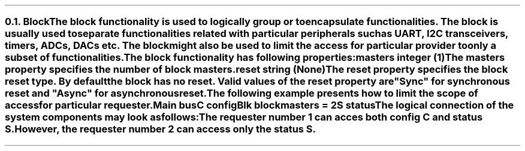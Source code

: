 .NH 2
.XN Block
.LP
The \fCblock\fR functionality is used to logically group or to encapsulate functionalities.
The \fCblock\fR is usually used to separate functionalities related with particular peripherals such as UART, I2C transceivers, timers, ADCs, DACs etc.
The block might also be used to limit the access for particular provider to only a subset of functionalities.
.LP
The \fCblock\fR functionality has following properties:
.IP "\f[CB]masters\f[CW] integer (1)\f[]" 0.2i
The \fCmasters\fR property specifies the number of \fCblock\fR masters.
.IP "\f[CB]reset\f[CW] string (None)\f[]"
The \fCreset\fR property specifies the \fCblock\fR reset type.
By default the \fCblock\fR has no reset.
Valid values of the \fCreset\fR property are \f[CI]"Sync"\fR for synchronous reset and \f[CI]"Async"\fR for asynchronous reset.
.LP
The following example presents how to limit the scope of access for particular requester.
.QP
\fCMain \f[CB]bus\fC
.br
	C \f[CB]config\fC
.br
	Blk \f[CB]block\fC
.br
		\f[CB]masters\fC = 2
.br
		S \f[CB]status\fC
.LP
The logical connection of the system components may look as follows:
.PS
scale = 1
c0 = 0
c1 = 1.55
c2 = 2.9
c3 = 4.3

r0 = 0
r1 = -0.7
r2 = -1.35
r3 = -2.2

R1: box "Requester 1" ht 0.3 wid 1 at (c0, r1)
M1: box "Master 1" ht 0.3 wid 1 at (c1, r1)
C1: box "Crossbar 1" ht 0.3 wid 1 at (c2, r1)
S1: box "Slave 1" "" "" "" ht 0.7 wid 0.8 at (c2, r0 + 0.05)
C: box "C" ht 0.3 wid 0.5 at (c2, r0)
C2: box "Crossbar 2" ht 0.3 wid 1 at (c3, r1)
S: box "S" ht 0.3 wid 0.5 at (c3, r0)
S2: box "Slave 2" "" "" "" ht 0.7 wid 0.8 at (c3, r0 + 0.05)
M2: box "Master 2" ht 0.3 wid 1 at (c3, r2)
R2: box "Requester 2" ht 0.3 wid 1 at (c3, r3)
P: box "Provider" "" "" "" "" "" "" "" "" "" "" "" "" "" "" ht 2.6 wid 4.25 at (c2, r1 + 0.2)
B: box "Blk" "" "" "" "" "" "" "" "" "" "" "" "" "" ht 2.4 wid 1.3 at (c3 - 0.05, r1 + 0.17)

line <-> from R1.e to M1.w
line <-> from M1.e to C1.w
line <-> from C1.n to C.s
line <-> from C1.e to C2.w
line <- from C2.n to S.s
line <-> from M2.n to C2.s
line <-> from R2.n to M2.s
.PE
.LP
The requester number 1 can acces both config \fCC\fR and status \fCS\fR.
However, the requester number 2 can access only the status \fCS\fR.
